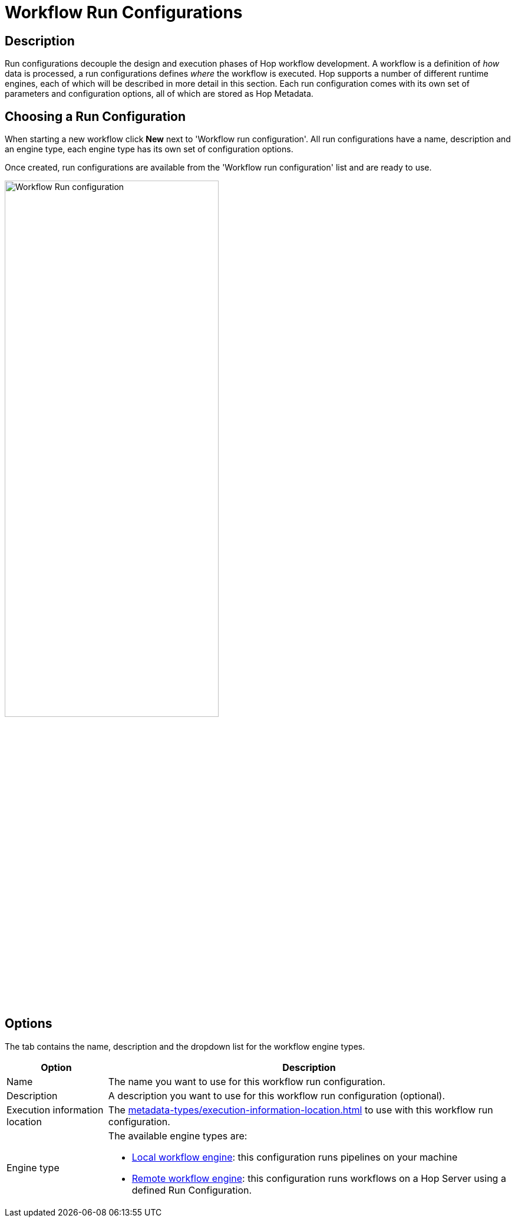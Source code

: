 ////
Licensed to the Apache Software Foundation (ASF) under one
or more contributor license agreements.  See the NOTICE file
distributed with this work for additional information
regarding copyright ownership.  The ASF licenses this file
to you under the Apache License, Version 2.0 (the
"License"); you may not use this file except in compliance
with the License.  You may obtain a copy of the License at
  http://www.apache.org/licenses/LICENSE-2.0
Unless required by applicable law or agreed to in writing,
software distributed under the License is distributed on an
"AS IS" BASIS, WITHOUT WARRANTIES OR CONDITIONS OF ANY
KIND, either express or implied.  See the License for the
specific language governing permissions and limitations
under the License.
////
[[WorkflowRunConfigurations]]
:imagesdir: ../assets/images
:description: Run configurations decouple the design and execution phases of Hop workflow development. A workflow is a definition of _how_ data is processed, a run configurations defines _where_ the workflow is executed. Hop supports a local and remote workflow runtime engines

= Workflow Run Configurations

== Description

Run configurations decouple the design and execution phases of Hop workflow development.
A workflow is a definition of _how_ data is processed, a run configurations defines _where_ the workflow is executed.
Hop supports a number of different runtime engines, each of which will be described in more detail in this section.
Each run configuration comes with its own set of parameters and configuration options, all of which are stored as Hop Metadata.

== Choosing a Run Configuration

When starting a new workflow click **New** next to 'Workflow run configuration'.
All run configurations have a name, description and an engine type, each engine type has its own set of configuration options.

Once created, run configurations are available from the 'Workflow run configuration' list and are ready to use.

image:hop-gui/workflow/workflow-run-configuration.png[Workflow Run configuration,65%,align="left"]

== Options

The tab contains the name, description and the dropdown list for the workflow engine types.

[options="header",cols="1,4"]
|===
|Option|Description
|Name|The name you want to use for this workflow run configuration.
|Description|A description you want to use for this workflow run configuration (optional).
|Execution information location|The xref:metadata-types/execution-information-location.adoc[] to use with this workflow run configuration.
|Engine type
a|
The available engine types are:

* xref:workflow/workflow-run-configurations/native-local-workflow-engine.adoc[Local workflow engine]: this configuration runs pipelines on your machine
* xref:workflow/workflow-run-configurations/native-remote-workflow-engine.adoc[Remote workflow engine]: this configuration runs workflows on a Hop Server using a defined Run Configuration.
|===

